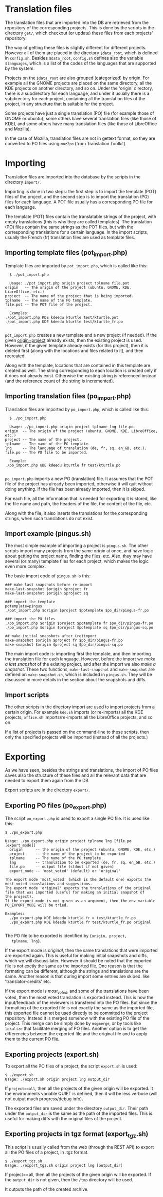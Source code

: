 
* Translation files

  The translation files that are imported into the DB are retrieved
  from the repository of the corresponding projects. This is done by
  the scripts in the directory ~get/~, which checkout (or update)
  these files from each projects' repository.

  The way of getting these files is slightly different for different
  projects. However all of them are placed in the directory
  =$data_root=, which is defined in ~config.sh~. Besides =$data_root=,
  ~config.sh~ defines also the variable =$languages=, which is a list
  of the codes of the languages that are supported by the system.
  
  Projects on the =$data_root= are also grouped (categorized) by
  origin.  For example all the GNOME projects are placed on the same
  directory, all the KDE projects on another directory, and so on.
  Under the 'origin' directory, there is a subdirectory for each
  language, and under it usually there is a subdirectory for each
  project, containing all the translation files of the project, in
  any structure that is suitable for the project.

  Some projects have just a single translation (PO) file (for example
  those of GNOME or ubuntu), some others have several translation
  files (like those of KDE), and some others have many translation
  files (like those of LibreOffice and Mozilla).

  In the case of Mozilla, translation files are not in gettext format,
  so they are converted to PO files using ~moz2po~ (from Translation
  Toolkit).


* Importing

  Translation files are imported into the database by the scripts in
  the directory ~import/~.

  Importing is done in two steps: the first step is to import the
  template (POT) files of the project, and the second step is to
  import the translation (PO) files for each language.  A POT file
  usually has a corresponding PO file for each language. 

  The template (POT) files contain the translatable strings of the
  project, with empty translations (this is why they are called
  templates). The translation (PO) files contain the same strings
  as the POT files, but with the corresponding translations for a
  certain language. In the import scripts, usually the French (fr)
  translation files are used as template files.

** Importing template files (pot_import.php)

   Template files are imported by ~pot_import.php~, which is called
   like this:
       #+BEGIN_EXAMPLE
       $ ./pot_import.php

       Usage: ./pot_import.php origin project tplname file.pot
	 origin   -- The origin of the project (ubuntu, GNOME, KDE, LibreOffice, etc.)
	 project  -- The name of the project that is being imported.
	 tplname  -- The name of the PO template.
	 file.pot -- The POT file of the project.

       Examples:
	 ./pot_import.php KDE kdeedu kturtle test/kturtle.pot
	 ./pot_import.php KDE kdeedu kturtle test/kturtle_fr.po

       #+END_EXAMPLE

   ~pot_import.php~ creates a new template and a new project (if
   needed).  If the given _origin+project_ already exists, then the
   existing project is used.  However, if the given template already
   exists (for this project), then it is deleted first (along with the
   locations and files related to it), and then recreated.
    
   Along with the template, locations that are contained in this
   template are created as well. The string corresponding to each
   location is created only if it does not already exist. Otherwise
   the existing string is referenced instead (and the reference count
   of the string is incremented).

** Importing translation files (po_import.php)

   Translation files are imported by ~po_import.php~, which is called
   like this:
       #+BEGIN_EXAMPLE
       $ ./po_import.php

       Usage: ./po_import.php origin project tplname lng file.po
	 origin  -- The origin of the project (ubuntu, GNOME, KDE, LibreOffice, etc.)
	 project -- The name of the project.
	 tplname -- The name of the PO template.
	 lng     -- The language of translation (de, fr, sq, en_GB, etc.).
	 file.po -- The PO file to be imported.

       Example:
	 ./po_import.php KDE kdeedu kturtle fr test/kturtle.po

       #+END_EXAMPLE

   ~po_import.php~ imports a new PO (translation) file.  It assumes
   that the POT file of the project has already been imported,
   otherwise it will quit without doing anything.  If the file has
   been already imported, then it is skiped.
     
   For each file, all the information that is needed for exporting it
   is stored, like the file name and path, the headers of the file,
   the content of the file, etc.
     
   Along with the file, it also inserts the translations for the
   corresponding strings, when such translations do not exist.


** Import example (pingus.sh)

   The most simple example of importing a project is ~pingus.sh~. The
   other scripts import many projects from the same origin at once,
   and have logic about getting the project name, finding the files,
   etc. Also, they may have several (or many) template files for each
   project, which makes the logic even more complex.

   The basic import code of ~pingus.sh~ is this:
     #+BEGIN_EXAMPLE
     ### make last snapshots before re-import
     make-last-snapshot $origin $project fr
     make-last-snapshot $origin $project sq

     ### import the template
     potemplate=pingus
     ./pot_import.php $origin $project $potemplate $po_dir/pingus-fr.po

     ### import the PO files
     ./po_import.php $origin $project $potemplate fr $po_dir/pingus-fr.po
     ./po_import.php $origin $project $potemplate sq $po_dir/pingus-sq.po

     ## make initial snapshots after (re)import
     make-snapshot $origin $project fr $po_dir/pingus-fr.po
     make-snapshot $origin $project sq $po_dir/pingus-sq.po
     #+END_EXAMPLE

   The main import code is: importing first the template, and then
   importing the translation file for each language. However, before
   the import we /make a last snapshot/ of the existing project, and
   after the import we also /make a snapshot/. These two functions,
   =make-last-snapshot= and =make-snapshot= are defined on
   ~make-snapshot.sh~, which is included in ~pingus.sh~. They will be
   discussed in more details in the section about the snapshots and
   diffs.


** Import scripts

   The other scripts in the directory import are used to import
   projects from a certain origin. For example ~kde.sh~ imports (or
   re-imports) all the KDE projects, ~office.sh~ imports/re-imports
   all the LibreOffice projects, and so on.

   If a list of projects is passed on the command-line to these
   scripts, then only the specified projects will be imported (instead
   of all the projects.)


* Exporting

  As we have seen, besides the strings and translations, the import of
  PO files saves also the structure of these files and all the
  relevant data that are needed to export them again from the DB.

  Export scripts are in the directory ~export/~.

** Exporting PO files (po_export.php)

   The script ~po_export.php~ is used to export a single PO file. It
   is used like this:
     #+BEGIN_EXAMPLE
     $ ./po_export.php

     Usage: ./po_export.php origin project tplname lng [file.po [export_mode]]
       origin      -- the origin of the project (ubuntu, GNOME, KDE, etc.)
       project     -- the name of the project to be exported
       tplname     -- The name of the PO template.
       lng         -- translation to be exported (de, fr, sq, en_GB, etc.)
       file.po     -- output file (stdout if not given)
       export_mode -- 'most_voted' (default) or 'original'

     The export mode 'most_voted' (which is the default one) exports the
     most voted translations and suggestions.
     The export mode 'original' exports the translations of the original
     file that was imported (useful for making an initial snapshot of
     the project).
     If the export mode is not given as an argument, then the env variable
     PO_EXPORT_MODE will be tried.

     Examples:
       ./po_export.php KDE kdeedu kturtle fr > test/kturtle_fr.po
       ./po_export.php KDE kdeedu kturtle fr test/kturtle_fr.po original

     #+END_EXAMPLE

   The PO file to be exported is identified by ={origin, project,
   tplname, lng}=.

   If the export mode is /original/, then the same translations that
   were imported are exported again. This is useful for making initial
   snapshots and diffs, which we will discuss later. However it should
   be noted that the exported file is not exctly the same as the
   imported file.  One reason is that the formating can be different,
   although the strings and translations are the same. Another reason
   is that during import some entries are skiped. like
   'translator-credits' etc.

   If the export mode is /most_voted/, and some of the translations
   have been voted, then the most voted translation is exported
   instead. This is how the input/feedback of the reviewers is
   transfered into the PO files. But since the formatting of the
   exported file is not exactly the same as the imported file, this
   exported file cannot be used directly to be commited to the project
   repository. Instead it is merged somehow with the existing PO file
   of the project. This merge can be simply done by ~msgmerge~, or by
   tools like ~lokalize~ that facilitate merging of PO files. Another
   option is to get the differencies between the exported file and the
   original file and to apply them to the current PO file.

** Exporting projects (export.sh)

   To export all the PO files of a project, the script ~export.sh~ is
   used:
     #+BEGIN_EXAMPLE
     $ ./export.sh
     Usage: ./export.sh origin project lng output_dir
     #+END_EXAMPLE

   If ~project==all~, then all the projects of the given origin will be
   exported. It the environments variable QUIET is defined, then it
   will be less verbose (will not output much progress/debug info).

   The exported files are saved under the directory ~output_dir~.
   Their path under the ~output_dir~ is the same as the path of the
   imported files. This is useful for making diffs with the original
   files of the project.
  
** Exporting projects in tgz format (export_tgz.sh)

   This script is usually called from the web (through the REST API)
   to export all the PO files of a project, in .tgz format.
     #+BEGIN_EXAMPLE
     $ ./export_tgz.sh
     Usage: ./export_tgz.sh origin project lng [output_dir]
     #+END_EXAMPLE

   If project==all, then all the projects of the given origin will be
   exported. If the ~output_dir~ is not given, then the ~/tmp~
   directory will be used.

   It outputs the path of the created archive.


* Snapshots and diffs

  A /snapshot/ is an export from the DB of the current PO files of a
  project-language. This export (which is a .tgz archive) is stored in
  the DB. A project has a snapshot for each language. Snapshots are
  useful for generating the /diffs/.

  A /diff/ is the difference between the snapshot and the previous
  snapshot.  The diffs are stored in the DB as well. They are
  sequentially numbered and keep the history of changes.

  There are two types of diffs that are generated and stored. One is
  the /unified diff/ (=diff -u=) and the other the /embedded diff/
  (generated by pology
  [[http://websvn.kde.org/trunk/l10n-support/pology/]])

  Diffs ensure that translators get only the latest feedback (since
  the last snapshot), without having to review again the suggestions
  made previously. So, they make easier the work of the translators.
  However the previous diffs are saved in the DB as well, in order to
  have a full history of the suggested translations over the time.


** Keeping diffs in the DB (db_diff.php)

   The script ~db_diff.php~ is used to /add/, /list/ or /get/ the diffs
   from the DB. It is just an interface to the DB.

     #+BEGIN_EXAMPLE
     $ ./db_diff.php

     Usage: ./db_diff.php add  origin project lng file.diff file.ediff [comment [user_id]]
	    ./db_diff.php list origin project lng
	    ./db_diff.php get  origin project lng number (diff|ediff) [file]

       origin     -- the origin of the project (ubuntu, GNOME, KDE, etc.)
       project    -- the name of the project to be exported
       lng        -- language of translation (de, fr, sq, en_GB, etc.)
       file.diff  -- file in `diff -u` format
       file.ediff -- file in ediff (embedded diff) format
       comment    -- optional comment about the ediff file that is being added
       user_id    -- optional (drupal) uid of the user that is adding the ediff
       number     -- the number of ediff that is being retrieved

     Examples:
       ./db_diff.php add LibreOffice sw fr LibreOffice-sw-fr.diff LibreOffice-sw-fr.ediff
       ./db_diff.php list LibreOffice sw fr
       ./db_diff.php get LibreOffice sw fr 5 diff > LibO/fr/sw_5.diff
       ./db_diff.php get LibreOffice sw fr 5 ediff > LibO/fr/sw_5.ediff

     #+END_EXAMPLE

   This script is usually called from other scripts (not directly from
   the command line).


** Keeping snapshots in the DB (db_snapshot.php)

   The script ~db_snapshot.php~ is used as a DB interface for the snapshots.

     #+BEGIN_EXAMPLE
     $ ./db_snapshot.php

     Usage: ./db_snapshot.php (init|update|get) origin project lng file.tgz

       origin   -- the origin of the project (ubuntu, GNOME, KDE, etc.)
       project  -- the name of the project to be exported
       lng      -- language of translation (de, fr, sq, en_GB, etc.)
       file.tgz -- tgz archive of the snapshot of the project

     The operation 'init' is used to insert into the DB the snapshot
     for the first time. The operation 'update' to update it, and
     'get' to retrive it from the DB.

     Examples:
       ./db_snapshot.php init   LibreOffice sw fr LibreOffice-sw-fr.tgz
       ./db_snapshot.php update LibreOffice sw fr LibreOffice-sw-fr.tgz
       ./db_snapshot.php get    LibreOffice sw fr LibreOffice-sw-fr.tgz

     #+END_EXAMPLE

   The operation ~init~ will first delete a snapshot, if it already
   exists in the DB. This script is usually called from other scripts
   (not directly from the command line).

** Making a diff (make_diff.sh)

   This script compares the current translation files of an ~{origin,
   project, lng}~ with the last snapshot.
 
     #+BEGIN_EXAMPLE
     $ ./make_diff.sh

     Usage: ./make_diff.sh origin project lng

     Export the current state of translation files of a project-language
     and make a diff with the last snapshot.

     #+END_EXAMPLE

   It does these:
   1. Export the current files for the given ~{origin, project, lng}~
      (by calling =export.sh=)
   2. Get the (last) snapshot for ~{origin, project, lng}~
   3. Make the difference between them with =diff -rubB= and with =pology=

   When it is done, it leaves in its own directory the files
   ~origin-project-lng.tgz~ (which contains the exported files),
   ~origin-project-lng.diff~ and ~origin-project-lng.ediff~.

  It outputs some debug information as well, but if the =QUIET=
  environment variable is define, this output is suppressed.


** Making a snapshot (make_snapshot.sh)

     #+BEGIN_EXAMPLE
     $ ./make_snapshot.sh

     Usage: ./make_snapshot.sh origin project lng [diff_comment]

     Make the diff with the last snapshot and store it in DB.
     Save in DB the current snapshot.

     #+END_EXAMPLE

   This script just calls =make_diff.sh= and stores in DB the files
   ~origin-project-lng.diff~ and ~origin-project-lng.ediff~, if they
   are not empty. It also updates the snapshot of ~{origin, project,
   lng}~ with the file ~origin-project-lng.tgz~. Finally it cleans all
   the three files generated by =make_diff.sh=.

   =make_diff.sh= is separated from =make_snapshot.sh= because it
   needs to be used also by the REST API
   =translations/project/diff/origin/project/lng/-= to generate the
   changes (diffs) since the last snapshot.


** Lifecycle of the diffs and snapshots

   When a project is imported, an initial snapshot is created and
   stored in the DB as well. This initial snapshot contains the
   original files that were used for the import. It is done like this:
   #+BEGIN_EXAMPLE
   ### store the tgz file into the DB as a snapshot
   ../export/db_snapshot.php init $origin $project $lng $snapshot_tgz
   #+END_EXAMPLE

   Immediately after the initial snapshot, another snapshot is done,
   by exporting files in the /original/ mode.
   #+BEGIN_EXAMPLE
   ### make a second snapshot, which will generate a diff
   ### with the initial snapshot, and will save it into the DB
   export PO_EXPORT_MODE='original'   ## set the export mode for po_export.php
   diff_comment="Import diff. Contains formating changes, any skiped entries, etc."
   ../export/make_snapshot.sh $origin $project $lng "$diff_comment"
   #+END_EXAMPLE
   This snapshot will also generate a diff, which contains the
   differences that come as a result of formating changes between the
   original format and the exported format. It also contains the
   entries that are skipped during the import.
   
   Whenever a translator checks the latest diff, he should also make a
   snapshot, which will also generate the diff with the previous
   snapshot (and store it on the DB). As a result, the translations
   that have been already suggested to him will not be suggested
   again.

   When the time comes to re-import a project, a last snapshot is made
   automatically before the import, in order to store as a diff any
   latest (unchecked) suggestions.
   #+BEGIN_EXAMPLE
   ### make a last snapshot before the import (useful in the case of re-import)
   export PO_EXPORT_MODE='most_voted'   ## set the export mode for po_export.php
   diff_comment="Contains the latest suggestions before import."
   ../export/make_snapshot.sh $origin $project $lng "$diff_comment"
   #+END_EXAMPLE
 
   Then an initial snapshot is made again with the original files,
   using ~db_snapshot.php init ...~ (which will not generate any
   diff).  After it, a snapshot using the ~original~ mode of export is
   made again, which will generate again any formating changes and
   save them as a diff.

   However, in the case of re-import, another snapshot is needed,
   using the ~most_voted~ mode of export, which will generate a diff
   that contains all the feedback and suggestions made before the
   re-import.
   #+BEGIN_EXAMPLE
   ### make another snapshot, which will contain all the previous suggestions
   ### (before the import), in a single diff
   export PO_EXPORT_MODE='most_voted'   ## set the export mode for po_export.php
   diff_comment="Initial diff after import. Contains all the previous suggestions (before the last import)."
   ../export/make_snapshot.sh $origin $project $lng "$diff_comment"
   #+END_EXAMPLE
   Usually this diff contains the suggestions that the translator has
   already rejected, and making this snapshot ensures that they are
   not suggested again to him.

   This logic of the initial snapshots and diffs is applied by calling
   the functions =make-last-snapshot()= and =make-snapshot()=, which
   are defined on the file ~import/make-snapshot.sh~. They are
   included and called automatically by the import scripts, before and
   after each import.

** Getting diffs from the web (wget_diff.sh)

   This script can be used by the translators to get the diffs of the
   projects from the server, through the REST API.

     #+BEGIN_EXAMPLE
     $ ./wget-diffs.sh

     Usage: ./wget-diffs.sh origin project lng [nr]

	 Get the diffs of a project using wget and the REST API.
	 If 'nr' is missing, then the list of diffs will be retrieved instead.
	 If 'nr' is '-', then the latest diffs (since the last snapshot)
	 will be computed and returned (it will take longer to execute, since
	 the diffs are calculated on the fly). 

     Examples:
	 ./wget-diffs.sh KDE kdelibs sq
	 ./wget-diffs.sh KDE kdelibs sq 1
	 ./wget-diffs.sh KDE kdelibs sq 2
	 ./wget-diffs.sh KDE kdelibs sq -

     #+END_EXAMPLE


* Misc

** Connecting to the DB

   The files ~*.db.php~ contain DB clases that encapsulate the
   interaction of import/export scripts with the database of the
   application. All of them extend ~db/class.DB.php~, which creates a
   connection to the database. The paramaters of the DB connection are
   retrieved from ~db/get-connection.php~, which extracts them from
   ~db/settings.php~.  ~db/settings.php~ should be a symbolic link to
   the configuration file of the site (it can also be a copy of it,
   modified or not).
   

** Working with PO files

   ~gettext/POParser.php~ is a parser used to extract the data from a
   PO/POT file, in order to import them into the DB . It is taken from:
   http://code.google.com/p/php-po-parser/issues/detail?id=2 It makes
   no validity checks, but this is OK, since the PO files that are
   imported are supposed to be valid. (Anyway, if needed, PO files can
   be checked with msgfmt before being imported).

   ~gettext/POWriter.php~ is used during export to generate a PO file
   from the projects, locations, strings and translatins that are
   stored in the DB.

